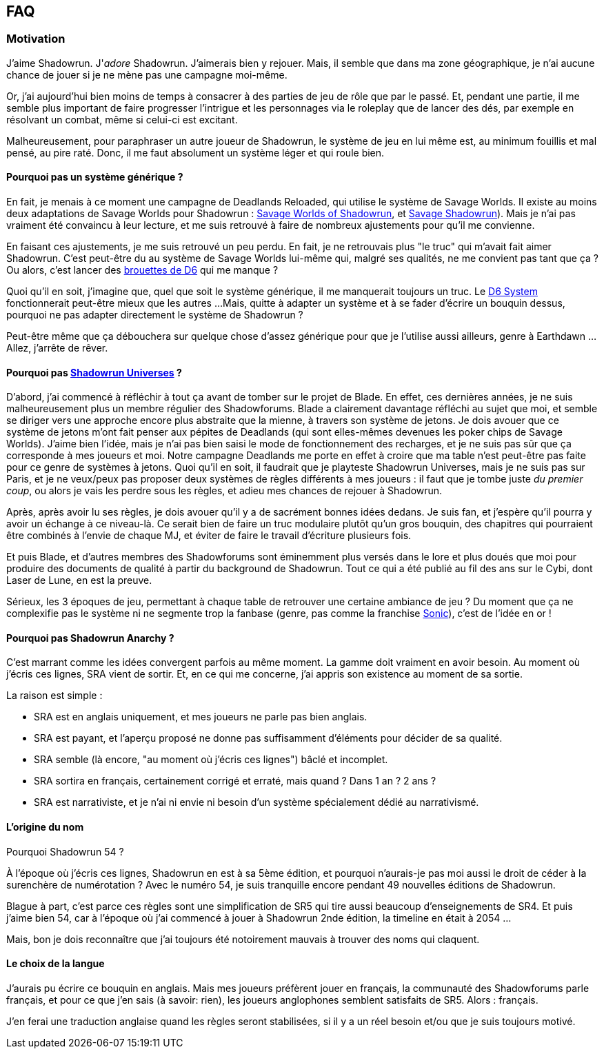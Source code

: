 ﻿== FAQ

=== Motivation

J'aime Shadowrun. J'_adore_ Shadowrun. J'aimerais bien y rejouer.
Mais, il semble que dans ma zone géographique, je n'ai aucune chance de jouer
si je ne mène pas une campagne moi-même.

Or, j'ai aujourd'hui bien moins de temps à consacrer à des parties de jeu de rôle que par le passé.
Et, pendant une partie, il me semble plus important de faire progresser l'intrigue et les personnages
via le roleplay que de lancer des dés, par exemple en résolvant un combat, même si celui-ci est excitant.

Malheureusement, pour paraphraser un autre joueur de Shadowrun,
le système de jeu en lui même est, au minimum fouillis et mal pensé, au pire raté.
Donc, il me faut absolument un système léger et qui roule bien.

==== Pourquoi pas un système générique ?

En fait, je menais à ce moment une campagne de Deadlands Reloaded, qui utilise le système de
Savage Worlds. Il existe au moins deux adaptations de Savage Worlds pour Shadowrun :
link:https://wrathofzombie.files.wordpress.com/2013/01/savage-worlds-of-shadowrun-final.pdf[Savage Worlds of Shadowrun],
et link:http://savageshadowrun.blogspot.fr/[Savage Shadowrun]).
Mais je n'ai pas vraiment été convaincu à leur lecture,
et me suis retrouvé à faire de nombreux ajustements pour qu'il me convienne.

En faisant ces ajustements, je me suis retrouvé un peu perdu.
En fait, je ne retrouvais plus "le truc" qui m'avait fait aimer Shadowrun.
C'est peut-être du au système de Savage Worlds lui-même qui, malgré ses qualités,
ne me convient pas tant que ça ?
Ou alors, c'est lancer des
link:http://www.geneticanomaly.com/RPG-Motivational/slides/shadowrun.jpg[brouettes de D6] qui me manque ?

Quoi qu'il en soit, j'imagine que, quel que soit le système générique, il me manquerait toujours un truc.
Le link:https://opend6.wikidot.com[D6 System] fonctionnerait peut-être mieux que les autres ...
Mais, quitte à adapter un système et à se fader d'écrire un bouquin dessus,
pourquoi ne pas adapter directement le système de Shadowrun ?

Peut-être même que ça débouchera sur quelque chose d'assez générique
pour que je l'utilise aussi ailleurs, genre à Earthdawn ...
Allez, j'arrête de rêver.

==== Pourquoi pas link:http://shadowforums.com/node/782[Shadowrun Universes] ?

D'abord, j'ai commencé à réfléchir à tout ça avant de tomber sur le projet de Blade.
En effet, ces dernières années, je ne suis malheureusement plus un membre régulier des Shadowforums.
Blade a clairement davantage réfléchi au sujet que moi,
et semble se diriger vers une approche encore plus abstraite que la mienne,
à travers son système de jetons.
Je dois avouer que ce système de jetons m'ont fait penser aux pépites de Deadlands
(qui sont elles-mêmes devenues les poker chips de Savage Worlds).
J'aime bien l'idée, mais je n'ai pas bien saisi le mode de fonctionnement des recharges,
et je ne suis pas sûr que ça corresponde à mes joueurs et moi.
Notre campagne Deadlands me porte en effet à croire que ma table
n'est peut-être pas faite pour ce genre de systèmes à jetons.
Quoi qu'il en soit, il faudrait que je playteste Shadowrun Universes, mais je ne suis pas sur Paris,
et je ne veux/peux pas proposer deux systèmes de règles différents à mes joueurs :
il faut que je tombe juste _du premier coup_, ou alors je vais les perdre sous les règles,
et adieu mes chances de rejouer à Shadowrun.

Après, après avoir lu ses règles, je dois avouer qu'il y a de sacrément bonnes idées dedans.
Je suis fan, et j'espère qu'il pourra y avoir un échange à ce niveau-là.
Ce serait bien de faire un truc modulaire plutôt qu'un gros bouquin,
des chapitres qui pourraient être combinés à l'envie de chaque MJ,
et éviter de faire le travail d'écriture plusieurs fois.

Et puis Blade, et d'autres membres des Shadowforums sont éminemment plus versés dans le lore
et plus doués que moi pour produire des documents de qualité à partir du background de Shadowrun.
Tout ce qui a été publié au fil des ans sur le Cybi, dont Laser de Lune, en est la preuve.

Sérieux, les 3 époques de jeu, permettant à chaque table de retrouver une certaine ambiance de jeu ?
Du moment que ça ne complexifie pas le système ni ne segmente trop la fanbase (genre, pas comme
la franchise link:https://gamebabble.wordpress.com/2010/02/22/sonic-and-the-worst-fandom-ever/[Sonic]),
c'est de l'idée en or !

==== Pourquoi pas Shadowrun Anarchy ?

C'est marrant comme les idées convergent parfois au même moment.
La gamme doit vraiment en avoir besoin.
Au moment où j'écris ces lignes, SRA vient de sortir.
Et, en ce qui me concerne, j'ai appris son existence au moment de sa sortie.

La raison est simple :

* SRA est en anglais uniquement, et mes joueurs ne parle pas bien anglais.
* SRA est payant, et l'aperçu proposé ne donne pas suffisamment d'éléments pour décider de sa qualité.
* SRA semble (là encore, "au moment où j'écris ces lignes") bâclé et incomplet.
* SRA sortira en français, certainement corrigé et erraté, mais quand ? Dans 1 an ? 2 ans ?
* SRA est narrativiste, et je n'ai ni envie ni besoin d'un système spécialement dédié au narrativismé.

==== L'origine du nom

Pourquoi Shadowrun 54 ?

À l'époque où j'écris ces lignes, Shadowrun en est à sa 5ème édition,
et pourquoi n'aurais-je pas moi aussi le droit de céder à la surenchère de numérotation ?
Avec le numéro 54, je suis tranquille encore pendant 49 nouvelles éditions de Shadowrun.

Blague à part, c'est parce ces règles sont une simplification de SR5
qui tire aussi beaucoup d'enseignements de SR4.
Et puis j'aime bien 54, car à l'époque où j'ai commencé à jouer à Shadowrun 2nde édition,
la timeline en était à 2054 ...

Mais, bon je dois reconnaître que j'ai toujours été notoirement mauvais à trouver des noms qui claquent.

==== Le choix de la langue

J'aurais pu écrire ce bouquin en anglais.
Mais mes joueurs préfèrent jouer en français, la communauté des Shadowforums parle français,
et pour ce que j'en sais (à savoir: rien), les joueurs anglophones semblent satisfaits de SR5.
Alors : français.

J'en ferai une traduction anglaise quand les règles seront stabilisées,
si il y a un réel besoin et/ou que je suis toujours motivé.


